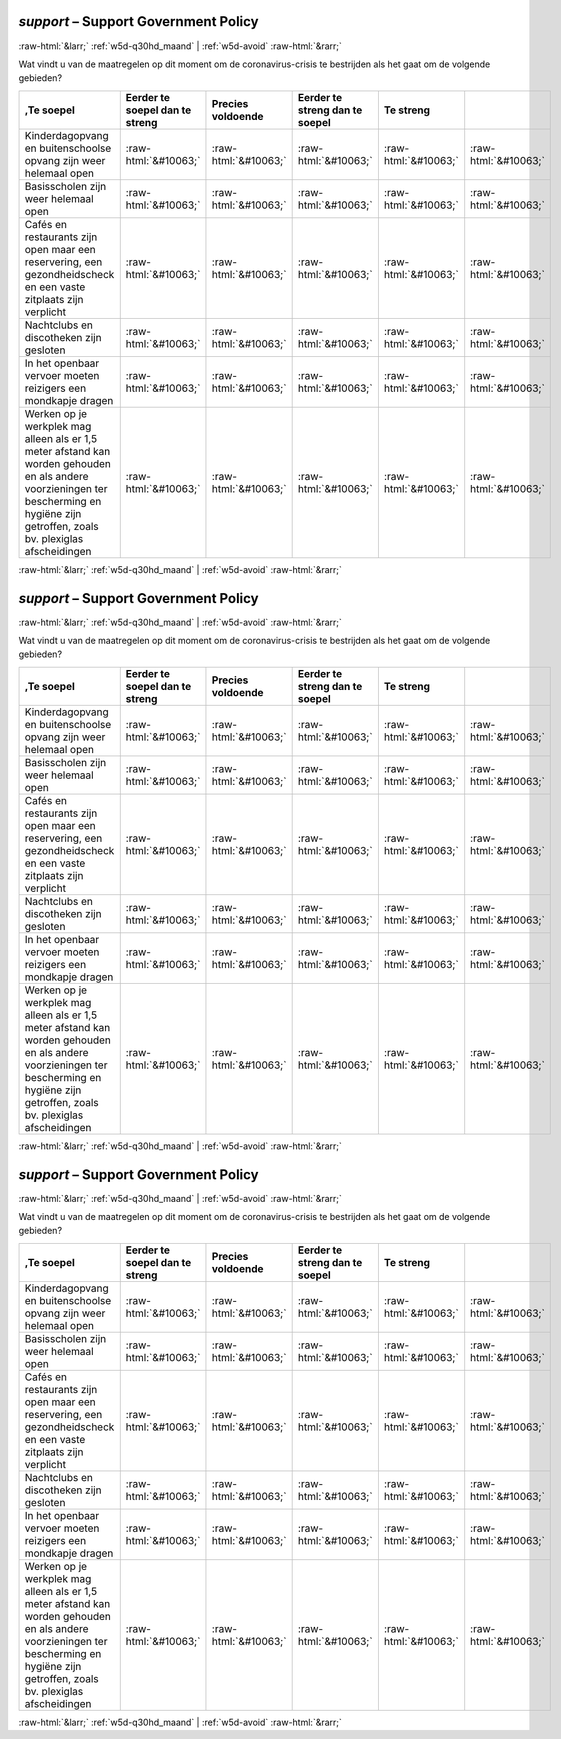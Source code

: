 .. _w5d-support: 

 
 .. role:: raw-html(raw) 
        :format: html 
 
`support` – Support Government Policy
=============================================== 


:raw-html:`&larr;` :ref:`w5d-q30hd_maand` | :ref:`w5d-avoid` :raw-html:`&rarr;` 
 

Wat vindt u van de maatregelen op dit moment om de coronavirus-crisis te bestrijden als het gaat om de volgende gebieden?
 
.. csv-table:: 
   :delim: | 
   :header: ,Te soepel|Eerder te soepel dan te streng|Precies voldoende|Eerder te streng dan te soepel|Te streng
 
           Kinderdagopvang en buitenschoolse opvang zijn weer helemaal open | :raw-html:`&#10063;`|:raw-html:`&#10063;`|:raw-html:`&#10063;`|:raw-html:`&#10063;`|:raw-html:`&#10063;` 
           Basisscholen zijn weer helemaal open | :raw-html:`&#10063;`|:raw-html:`&#10063;`|:raw-html:`&#10063;`|:raw-html:`&#10063;`|:raw-html:`&#10063;` 
           Cafés en restaurants zijn open maar een reservering, een gezondheidscheck en een vaste zitplaats zijn verplicht | :raw-html:`&#10063;`|:raw-html:`&#10063;`|:raw-html:`&#10063;`|:raw-html:`&#10063;`|:raw-html:`&#10063;` 
           Nachtclubs en discotheken zijn gesloten | :raw-html:`&#10063;`|:raw-html:`&#10063;`|:raw-html:`&#10063;`|:raw-html:`&#10063;`|:raw-html:`&#10063;` 
           In het openbaar vervoer moeten reizigers een mondkapje dragen | :raw-html:`&#10063;`|:raw-html:`&#10063;`|:raw-html:`&#10063;`|:raw-html:`&#10063;`|:raw-html:`&#10063;` 
           Werken op je werkplek mag alleen als er 1,5 meter afstand kan worden gehouden en als andere voorzieningen ter bescherming en hygiëne zijn getroffen, zoals bv. plexiglas afscheidingen | :raw-html:`&#10063;`|:raw-html:`&#10063;`|:raw-html:`&#10063;`|:raw-html:`&#10063;`|:raw-html:`&#10063;` 

.. image:: ../_screenshots/w5-support.png 


:raw-html:`&larr;` :ref:`w5d-q30hd_maand` | :ref:`w5d-avoid` :raw-html:`&rarr;` 
 
.. _w5d-support: 

 
 .. role:: raw-html(raw) 
        :format: html 
 
`support` – Support Government Policy
=============================================== 


:raw-html:`&larr;` :ref:`w5d-q30hd_maand` | :ref:`w5d-avoid` :raw-html:`&rarr;` 
 

Wat vindt u van de maatregelen op dit moment om de coronavirus-crisis te bestrijden als het gaat om de volgende gebieden?
 
.. csv-table:: 
   :delim: | 
   :header: ,Te soepel|Eerder te soepel dan te streng|Precies voldoende|Eerder te streng dan te soepel|Te streng
 
           Kinderdagopvang en buitenschoolse opvang zijn weer helemaal open | :raw-html:`&#10063;`|:raw-html:`&#10063;`|:raw-html:`&#10063;`|:raw-html:`&#10063;`|:raw-html:`&#10063;` 
           Basisscholen zijn weer helemaal open | :raw-html:`&#10063;`|:raw-html:`&#10063;`|:raw-html:`&#10063;`|:raw-html:`&#10063;`|:raw-html:`&#10063;` 
           Cafés en restaurants zijn open maar een reservering, een gezondheidscheck en een vaste zitplaats zijn verplicht | :raw-html:`&#10063;`|:raw-html:`&#10063;`|:raw-html:`&#10063;`|:raw-html:`&#10063;`|:raw-html:`&#10063;` 
           Nachtclubs en discotheken zijn gesloten | :raw-html:`&#10063;`|:raw-html:`&#10063;`|:raw-html:`&#10063;`|:raw-html:`&#10063;`|:raw-html:`&#10063;` 
           In het openbaar vervoer moeten reizigers een mondkapje dragen | :raw-html:`&#10063;`|:raw-html:`&#10063;`|:raw-html:`&#10063;`|:raw-html:`&#10063;`|:raw-html:`&#10063;` 
           Werken op je werkplek mag alleen als er 1,5 meter afstand kan worden gehouden en als andere voorzieningen ter bescherming en hygiëne zijn getroffen, zoals bv. plexiglas afscheidingen | :raw-html:`&#10063;`|:raw-html:`&#10063;`|:raw-html:`&#10063;`|:raw-html:`&#10063;`|:raw-html:`&#10063;` 

.. image:: ../_screenshots/w5-support.png 


:raw-html:`&larr;` :ref:`w5d-q30hd_maand` | :ref:`w5d-avoid` :raw-html:`&rarr;` 
 
.. _w5d-support: 

 
 .. role:: raw-html(raw) 
        :format: html 
 
`support` – Support Government Policy
=============================================== 


:raw-html:`&larr;` :ref:`w5d-q30hd_maand` | :ref:`w5d-avoid` :raw-html:`&rarr;` 
 

Wat vindt u van de maatregelen op dit moment om de coronavirus-crisis te bestrijden als het gaat om de volgende gebieden?
 
.. csv-table:: 
   :delim: | 
   :header: ,Te soepel|Eerder te soepel dan te streng|Precies voldoende|Eerder te streng dan te soepel|Te streng
 
           Kinderdagopvang en buitenschoolse opvang zijn weer helemaal open | :raw-html:`&#10063;`|:raw-html:`&#10063;`|:raw-html:`&#10063;`|:raw-html:`&#10063;`|:raw-html:`&#10063;` 
           Basisscholen zijn weer helemaal open | :raw-html:`&#10063;`|:raw-html:`&#10063;`|:raw-html:`&#10063;`|:raw-html:`&#10063;`|:raw-html:`&#10063;` 
           Cafés en restaurants zijn open maar een reservering, een gezondheidscheck en een vaste zitplaats zijn verplicht | :raw-html:`&#10063;`|:raw-html:`&#10063;`|:raw-html:`&#10063;`|:raw-html:`&#10063;`|:raw-html:`&#10063;` 
           Nachtclubs en discotheken zijn gesloten | :raw-html:`&#10063;`|:raw-html:`&#10063;`|:raw-html:`&#10063;`|:raw-html:`&#10063;`|:raw-html:`&#10063;` 
           In het openbaar vervoer moeten reizigers een mondkapje dragen | :raw-html:`&#10063;`|:raw-html:`&#10063;`|:raw-html:`&#10063;`|:raw-html:`&#10063;`|:raw-html:`&#10063;` 
           Werken op je werkplek mag alleen als er 1,5 meter afstand kan worden gehouden en als andere voorzieningen ter bescherming en hygiëne zijn getroffen, zoals bv. plexiglas afscheidingen | :raw-html:`&#10063;`|:raw-html:`&#10063;`|:raw-html:`&#10063;`|:raw-html:`&#10063;`|:raw-html:`&#10063;` 

.. image:: ../_screenshots/w5-support.png 


:raw-html:`&larr;` :ref:`w5d-q30hd_maand` | :ref:`w5d-avoid` :raw-html:`&rarr;` 
 
